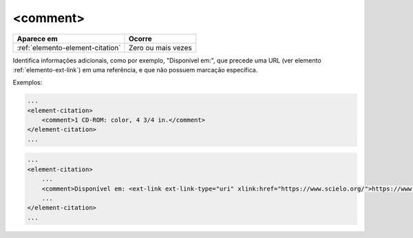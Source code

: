 .. _elemento-comment:

<comment>
=========

+----------------------------------+--------------------+
| Aparece em                       | Ocorre             |
+==================================+====================+
| :ref:`elemento-element-citation` | Zero ou mais vezes |
+----------------------------------+--------------------+


Identifica informações adicionais, como por exemplo, "Disponível em:", que precede uma URL (ver elemento :ref:`elemento-ext-link`) em uma referência, e que não possuem marcação específica.

Exemplos:

.. code-block:: xml

    ...
    <element-citation>
        <comment>1 CD-ROM: color, 4 3/4 in.</comment>
    </element-citation>
    ...

.. code-block:: xml

    ...
    <element-citation>
        ...
        <comment>Disponível em: <ext-link ext-link-type="uri" xlink:href="https://www.scielo.org/">https://www.scielo.org/</ext-link>.</comment>
        ...
    </element-citation>
    ...


.. {"reviewed_on": "20160623", "by": "gandhalf_thewhite@hotmail.com"}
